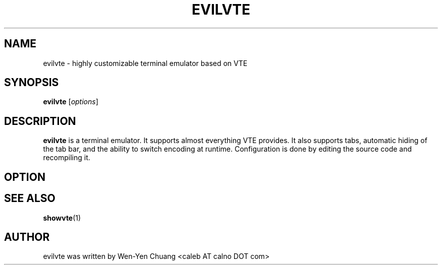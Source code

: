 .TH EVILVTE 1
.SH NAME
evilvte \- highly customizable terminal emulator based on VTE
.SH SYNOPSIS
.B evilvte
.RI [ options ]
.SH DESCRIPTION
.B evilvte
is a terminal emulator. It supports almost everything VTE provides. It also supports tabs, automatic hiding of the tab bar, and the ability to switch encoding at runtime. Configuration is done by editing the source code and recompiling it.
.SH OPTION
.\" 2 .TP
.\" 2 .B \-2 \-3 \-4 \-5 \-6 \-7 \-8 \-9
.\" 2 Specify the initial tab numbers.
.\" D .TP
.\" D .B \-d
.\" D Start evilvte as a dock.
.\" E .TP
.\" E .B \-e [program] [options]
.\" E Specify the program to be run in evilvte.
.\" F .TP
.\" F .B \-f
.\" F Start evilvte in fullscreen mode.
.\" 3 .TP
.\" 3 .B \-fg
.\" 3 Specify foreground color
.\" 4 .TP
.\" 4 .B \-bg
.\" 4 Specify background color
.\" 5 .TP
.\" 5 .B \-sa
.\" 5 Specify saturation level in [0, 1]
.\" 7 .TP
.\" 7 .B \-fn \[dq][font] [size]\[dq]
.\" 7 Specify font and font size.
.\" G .TP
.\" G .B \-g +X+Y
.\" G Specify initial window geometry.
.\" H .TP
.\" H .B \-h
.\" H Show help.
.\" O .TP
.\" O .B \-o
.\" O Show build-time configuration of evilvte. It is as same as the "showvte" command.
.\" R .TP
.\" R .B \-r
.\" R Make evilvte run in root window.
.\" V .TP
.\" V .B \-v
.\" V Show version of evilvte.
.\" T .TP
.\" T .B \-T, \-title [string]
.\" T Specify program title.
.\" L .TP
.\" L .B \-ls
.\" L Use login shell.
.\" 6 .SH GTK+ OPTIONS
.\" 6 6 .TP
.\" 6 6 .B \--2
.\" 6 6 Specify GTK+ 2.x as GUI.
.\" 6 6 .TP
.\" 6 6 .B \--3
.\" 6 6 Specify GTK+ 3.x as GUI.
.\" 6 .TP
.\" 6 .B \--class [string]
.\" 6 Specify WM_CLASS class.
.\" 6 .TP
.\" 6 .B \--name [string]
.\" 6 Specify WM_CLASS name.
.\" 8 .SH ENVIRONMENT VARIABLE
.\" 8 .TP
.\" 8 .B RESOURCE_NAME
.\" 8 Specify WM_CLASS name.
.SH SEE ALSO
.BR showvte (1)
.SH AUTHOR
evilvte was written by Wen-Yen Chuang <caleb AT calno DOT com>
